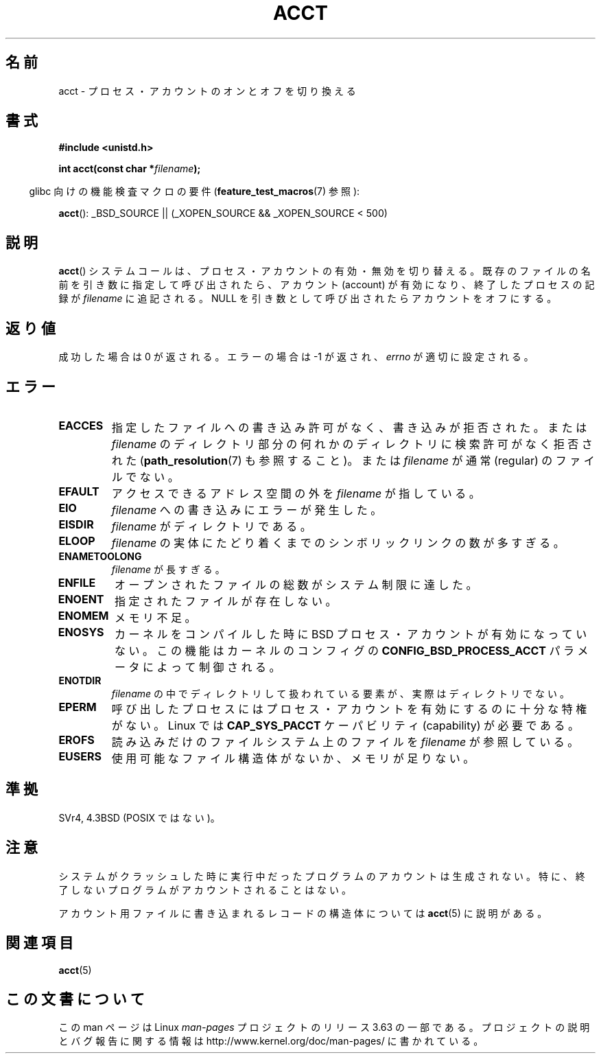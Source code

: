 .\" Copyright (c) 1993 Michael Haardt
.\" (michael@moria.de),
.\" Fri Apr  2 11:32:09 MET DST 1993
.\"
.\" %%%LICENSE_START(GPLv2+_DOC_FULL)
.\" This is free documentation; you can redistribute it and/or
.\" modify it under the terms of the GNU General Public License as
.\" published by the Free Software Foundation; either version 2 of
.\" the License, or (at your option) any later version.
.\"
.\" The GNU General Public License's references to "object code"
.\" and "executables" are to be interpreted as the output of any
.\" document formatting or typesetting system, including
.\" intermediate and printed output.
.\"
.\" This manual is distributed in the hope that it will be useful,
.\" but WITHOUT ANY WARRANTY; without even the implied warranty of
.\" MERCHANTABILITY or FITNESS FOR A PARTICULAR PURPOSE.  See the
.\" GNU General Public License for more details.
.\"
.\" You should have received a copy of the GNU General Public
.\" License along with this manual; if not, see
.\" <http://www.gnu.org/licenses/>.
.\" %%%LICENSE_END
.\"
.\" Modified 1993-07-22 by Rik Faith <faith@cs.unc.edu>
.\" Modified 1993-08-10 by Alan Cox <iiitac@pyramid.swansea.ac.uk>
.\" Modified 1998-11-04 by Tigran Aivazian <tigran@sco.com>
.\" Modified 2004-05-27, 2004-06-17, 2004-06-23 by Michael Kerrisk
.\"
.\"*******************************************************************
.\"
.\" This file was generated with po4a. Translate the source file.
.\"
.\"*******************************************************************
.\"
.\" Japanese Version Copyright (c) 1997 HANATAKA Shinya
.\"         all rights reserved.
.\" Translated 1997-02-22, HANATAKA Shinya <hanataka@abyss.rim.or.jp>
.\" Modified 1998-11-30, HANATAKA Shinya <hanataka@abyss.rim.or.jp>
.\" Updated and Modified 2001-06-02, Yuichi SATO <ysato@h4.dion.ne.jp>
.\" Updated and Modified 2001-10-15, Yuichi SATO
.\" Updated and Modified 2004-12-28, Yuichi SATO <ysato444@yahoo.co.jp>
.\" Updated 2008-08-04, Akihiro MOTOKI <amotoki@dd.iij4u.or.jp>
.\"
.TH ACCT 2 2008\-06\-16 Linux "Linux Programmer's Manual"
.SH 名前
acct \- プロセス・アカウントのオンとオフを切り換える
.SH 書式
.ad l
.nf
\fB#include <unistd.h>\fP
.sp
\fBint acct(const char *\fP\fIfilename\fP\fB);\fP
.fi
.ad b
.sp
.in -4n
glibc 向けの機能検査マクロの要件 (\fBfeature_test_macros\fP(7)  参照):
.in
.sp
\fBacct\fP(): _BSD_SOURCE || (_XOPEN_SOURCE && _XOPEN_SOURCE\ <\ 500)
.SH 説明
\fBacct\fP()  システムコールは、プロセス・アカウントの有効・無効を切り替える。 既存のファイルの名前を引き数に指定して呼び出されたら、
アカウント (account) が有効になり、 終了したプロセスの記録が \fIfilename\fP に追記される。 NULL
を引き数として呼び出されたらアカウントをオフにする。
.SH 返り値
成功した場合は 0 が返される。エラーの場合は \-1 が返され、 \fIerrno\fP が適切に設定される。
.SH エラー
.TP 
\fBEACCES\fP
指定したファイルへの書き込み許可がなく、書き込みが拒否された。 または \fIfilename\fP
のディレクトリ部分の何れかのディレクトリに検索許可がなく拒否された (\fBpath_resolution\fP(7)  も参照すること)。 または
\fIfilename\fP が通常 (regular) のファイルでない。
.TP 
\fBEFAULT\fP
アクセスできるアドレス空間の外を \fIfilename\fP が指している。
.TP 
\fBEIO\fP
\fIfilename\fP への書き込みにエラーが発生した。
.TP 
\fBEISDIR\fP
\fIfilename\fP がディレクトリである。
.TP 
\fBELOOP\fP
\fIfilename\fP の実体にたどり着くまでのシンボリックリンクの数が多すぎる。
.TP 
\fBENAMETOOLONG\fP
\fIfilename\fP が長すぎる。
.TP 
\fBENFILE\fP
オープンされたファイルの総数がシステム制限に達した。
.TP 
\fBENOENT\fP
指定されたファイルが存在しない。
.TP 
\fBENOMEM\fP
メモリ不足。
.TP 
\fBENOSYS\fP
カーネルをコンパイルした時に BSD プロセス・アカウントが有効になっていない。 この機能はカーネルのコンフィグの
\fBCONFIG_BSD_PROCESS_ACCT\fP パラメータによって制御される。
.TP 
\fBENOTDIR\fP
\fIfilename\fP の中でディレクトリして扱われている要素が、 実際はディレクトリでない。
.TP 
\fBEPERM\fP
呼び出したプロセスにはプロセス・アカウントを有効にするのに十分な特権がない。 Linux では \fBCAP_SYS_PACCT\fP ケーパビリティ
(capability) が必要である。
.TP 
\fBEROFS\fP
読み込みだけのファイルシステム上のファイルを \fIfilename\fP が参照している。
.TP 
\fBEUSERS\fP
使用可能なファイル構造体がないか、メモリが足りない。
.SH 準拠
.\" SVr4 documents an EBUSY error condition, but no EISDIR or ENOSYS.
.\" Also AIX and HP-UX document EBUSY (attempt is made
.\" to enable accounting when it is already enabled), as does Solaris
.\" (attempt is made to enable accounting using the same file that is
.\" currently being used).
SVr4, 4.3BSD (POSIX ではない)。
.SH 注意
システムがクラッシュした時に実行中だったプログラムのアカウントは生成されない。 特に、終了しないプログラムがアカウントされることはない。

アカウント用ファイルに書き込まれるレコードの構造体については \fBacct\fP(5)  に説明がある。
.SH 関連項目
\fBacct\fP(5)
.SH この文書について
この man ページは Linux \fIman\-pages\fP プロジェクトのリリース 3.63 の一部
である。プロジェクトの説明とバグ報告に関する情報は
http://www.kernel.org/doc/man\-pages/ に書かれている。

